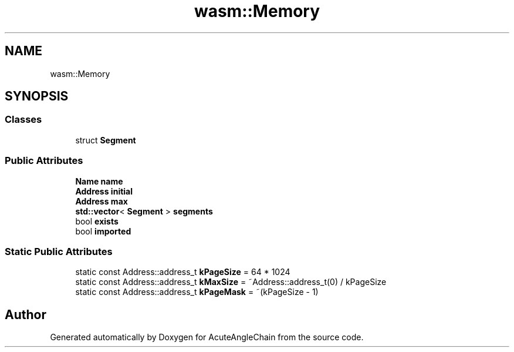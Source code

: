 .TH "wasm::Memory" 3 "Sun Jun 3 2018" "AcuteAngleChain" \" -*- nroff -*-
.ad l
.nh
.SH NAME
wasm::Memory
.SH SYNOPSIS
.br
.PP
.SS "Classes"

.in +1c
.ti -1c
.RI "struct \fBSegment\fP"
.br
.in -1c
.SS "Public Attributes"

.in +1c
.ti -1c
.RI "\fBName\fP \fBname\fP"
.br
.ti -1c
.RI "\fBAddress\fP \fBinitial\fP"
.br
.ti -1c
.RI "\fBAddress\fP \fBmax\fP"
.br
.ti -1c
.RI "\fBstd::vector\fP< \fBSegment\fP > \fBsegments\fP"
.br
.ti -1c
.RI "bool \fBexists\fP"
.br
.ti -1c
.RI "bool \fBimported\fP"
.br
.in -1c
.SS "Static Public Attributes"

.in +1c
.ti -1c
.RI "static const Address::address_t \fBkPageSize\fP = 64 * 1024"
.br
.ti -1c
.RI "static const Address::address_t \fBkMaxSize\fP = ~Address::address_t(0) / kPageSize"
.br
.ti -1c
.RI "static const Address::address_t \fBkPageMask\fP = ~(kPageSize \- 1)"
.br
.in -1c

.SH "Author"
.PP 
Generated automatically by Doxygen for AcuteAngleChain from the source code\&.

